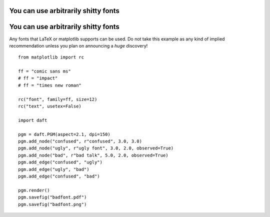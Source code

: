 .. _badfont:


You can use arbitrarily shitty fonts
====================================

.. figure:: /_static/examples/badfont.png


You can use arbitrarily shitty fonts
====================================

Any fonts that LaTeX or matplotlib supports can be used. Do not take
this example as any kind of implied recommendation unless you plan on
announcing a *huge* discovery!



::

    
    from matplotlib import rc
    
    ff = "comic sans ms"
    # ff = "impact"
    # ff = "times new roman"
    
    rc("font", family=ff, size=12)
    rc("text", usetex=False)
    
    import daft
    
    pgm = daft.PGM(aspect=2.1, dpi=150)
    pgm.add_node("confused", r"confused", 3.0, 3.0)
    pgm.add_node("ugly", r"ugly font", 3.0, 2.0, observed=True)
    pgm.add_node("bad", r"bad talk", 5.0, 2.0, observed=True)
    pgm.add_edge("confused", "ugly")
    pgm.add_edge("ugly", "bad")
    pgm.add_edge("confused", "bad")
    
    pgm.render()
    pgm.savefig("badfont.pdf")
    pgm.savefig("badfont.png")
    


